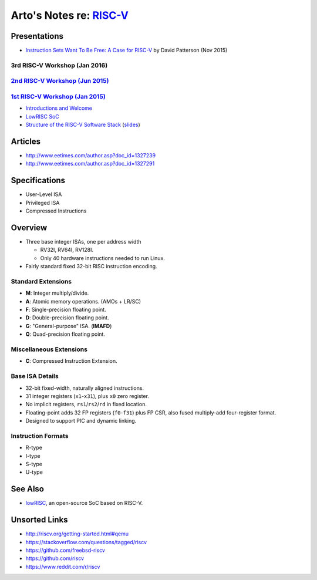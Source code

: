 **********************************************
Arto's Notes re: `RISC-V <http://riscv.org>`__
**********************************************

Presentations
=============

* `Instruction Sets Want To Be Free: A Case for RISC-V
  <https://www.youtube.com/watch?v=mD-njD2QKN0>`__
  by David Patterson (Nov 2015)

3rd RISC-V Workshop (Jan 2016)
------------------------------

`2nd RISC-V Workshop (Jun 2015) <http://riscv.org/workshop-jun2015.html>`__
----------------------------------------------------------------------------

`1st RISC-V Workshop (Jan 2015) <http://riscv.org/workshop-jan2015.html>`__
----------------------------------------------------------------------------

* `Introductions and Welcome
  <https://youtu.be/A5kpo_ff98M>`__
* `LowRISC SoC
  <https://youtu.be/r1i9SAOdyS4>`__
* `Structure of the RISC-V Software Stack
  <https://youtu.be/2T3eRndwcr0>`__
  (`slides <http://riscv.org/workshop-jan2015/riscv-software-stack-bootcamp-jan2015.pdf>`__)

Articles
========

* http://www.eetimes.com/author.asp?doc_id=1327239
* http://www.eetimes.com/author.asp?doc_id=1327291

Specifications
==============

* User-Level ISA
* Privileged ISA
* Compressed Instructions

Overview
========

* Three base integer ISAs, one per address width

  - RV32I, RV64I, RV128I.
  - Only 40 hardware instructions needed to run Linux.

* Fairly standard fixed 32-bit RISC instruction encoding.

Standard Extensions
-------------------

* **M**: Integer multiply/divide.
* **A**: Atomic memory operations. (AMOs + LR/SC)
* **F**: Single-precision floating point.
* **D**: Double-precision floating point.
* **G**: "General-purpose" ISA. (**IMAFD**)
* **Q**: Quad-precision floating point.

Miscellaneous Extensions
------------------------

* **C**: Compressed Instruction Extension.

Base ISA Details
----------------

* 32-bit fixed-width, naturally aligned instructions.
* 31 integer registers (``x1``-``x31``), plus ``x0`` zero register.
* No implicit registers, ``rs1``/``rs2``/``rd`` in fixed location.
* Floating-point adds 32 FP registers (``f0``-``f31``) plus FP CSR,
  also fused multiply-add four-register format.
* Designed to support PIC and dynamic linking.

Instruction Formats
-------------------

* R-type
* I-type
* S-type
* U-type

See Also
========

* `lowRISC <lowrisc>`__, an open-source SoC based on RISC-V.

Unsorted Links
==============

* http://riscv.org/getting-started.html#qemu
* https://stackoverflow.com/questions/tagged/riscv
* https://github.com/freebsd-riscv
* https://github.com/riscv
* https://www.reddit.com/r/riscv

